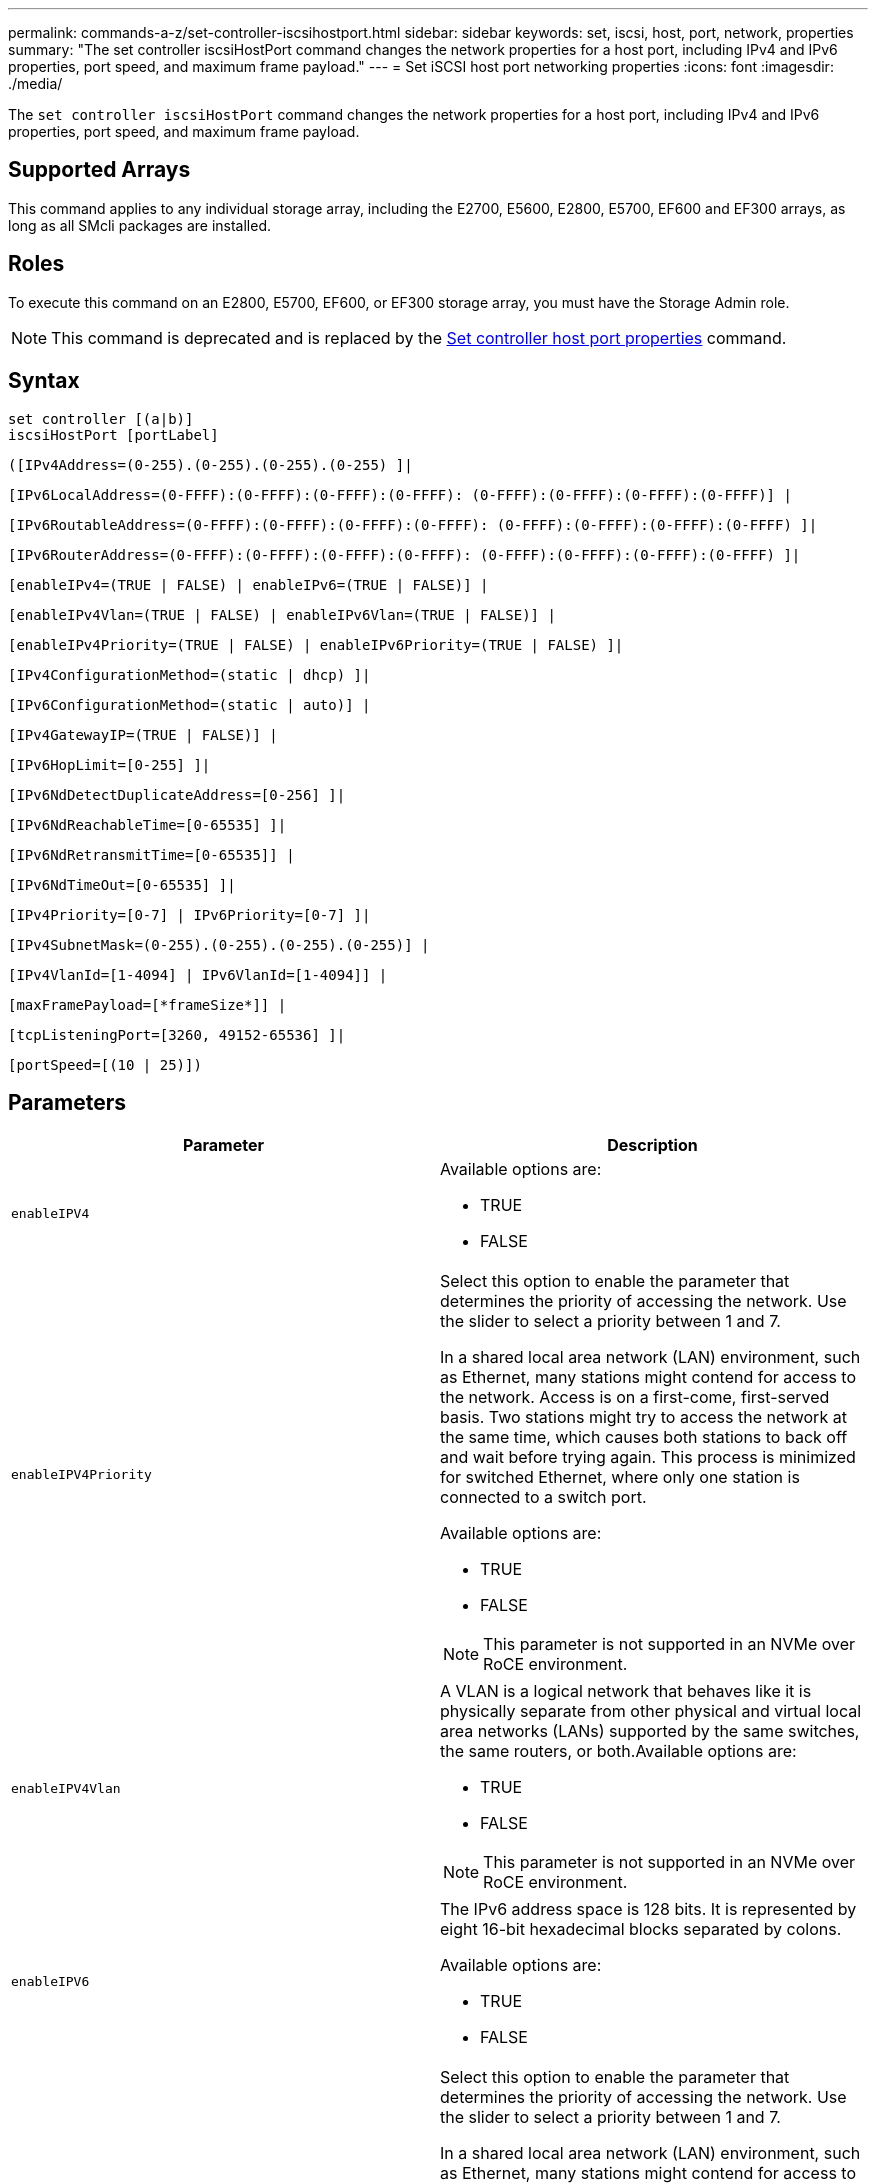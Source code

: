 ---
permalink: commands-a-z/set-controller-iscsihostport.html
sidebar: sidebar
keywords: set, iscsi, host, port, network, properties
summary: "The set controller iscsiHostPort command changes the network properties for a host port, including IPv4 and IPv6 properties, port speed, and maximum frame payload."
---
= Set iSCSI host port networking properties
:icons: font
:imagesdir: ./media/

[.lead]
The `set controller iscsiHostPort` command changes the network properties for a host port, including IPv4 and IPv6 properties, port speed, and maximum frame payload.

== Supported Arrays

This command applies to any individual storage array, including the E2700, E5600, E2800, E5700, EF600 and EF300 arrays, as long as all SMcli packages are installed.

== Roles

To execute this command on an E2800, E5700, EF600, or EF300 storage array, you must have the Storage Admin role.

[NOTE]
====
This command is deprecated and is replaced by the xref:set-controller-hostport.adoc[Set controller host port properties] command.
====

== Syntax

----
set controller [(a|b)]
iscsiHostPort [portLabel]
----

----
([IPv4Address=(0-255).(0-255).(0-255).(0-255) ]|
----

----
[IPv6LocalAddress=(0-FFFF):(0-FFFF):(0-FFFF):(0-FFFF): (0-FFFF):(0-FFFF):(0-FFFF):(0-FFFF)] |
----

----
[IPv6RoutableAddress=(0-FFFF):(0-FFFF):(0-FFFF):(0-FFFF): (0-FFFF):(0-FFFF):(0-FFFF):(0-FFFF) ]|
----

----
[IPv6RouterAddress=(0-FFFF):(0-FFFF):(0-FFFF):(0-FFFF): (0-FFFF):(0-FFFF):(0-FFFF):(0-FFFF) ]|
----

----
[enableIPv4=(TRUE | FALSE) | enableIPv6=(TRUE | FALSE)] |
----

----
[enableIPv4Vlan=(TRUE | FALSE) | enableIPv6Vlan=(TRUE | FALSE)] |
----

----
[enableIPv4Priority=(TRUE | FALSE) | enableIPv6Priority=(TRUE | FALSE) ]|
----

----
[IPv4ConfigurationMethod=(static | dhcp) ]|
----

----
[IPv6ConfigurationMethod=(static | auto)] |
----

----
[IPv4GatewayIP=(TRUE | FALSE)] |
----

----
[IPv6HopLimit=[0-255] ]|
----

----
[IPv6NdDetectDuplicateAddress=[0-256] ]|
----

----
[IPv6NdReachableTime=[0-65535] ]|
----

----
[IPv6NdRetransmitTime=[0-65535]] |
----

----
[IPv6NdTimeOut=[0-65535] ]|
----

----
[IPv4Priority=[0-7] | IPv6Priority=[0-7] ]|
----

----
[IPv4SubnetMask=(0-255).(0-255).(0-255).(0-255)] |
----

----
[IPv4VlanId=[1-4094] | IPv6VlanId=[1-4094]] |
----

----
[maxFramePayload=[*frameSize*]] |
----

----
[tcpListeningPort=[3260, 49152-65536] ]|
----

----
[portSpeed=[(10 | 25)])
----

== Parameters

[cols="2*",options="header"]
|===
| Parameter| Description
a|
`enableIPV4`
a|
Available options are:

* TRUE
* FALSE

a|
`enableIPV4Priority`
a|
Select this option to enable the parameter that determines the priority of accessing the network. Use the slider to select a priority between 1 and 7.

In a shared local area network (LAN) environment, such as Ethernet, many stations might contend for access to the network. Access is on a first-come, first-served basis. Two stations might try to access the network at the same time, which causes both stations to back off and wait before trying again. This process is minimized for switched Ethernet, where only one station is connected to a switch port.

Available options are:

* TRUE
* FALSE

[NOTE]
====
This parameter is not supported in an NVMe over RoCE environment.
====

a|
`enableIPV4Vlan`
a|
A VLAN is a logical network that behaves like it is physically separate from other physical and virtual local area networks (LANs) supported by the same switches, the same routers, or both.Available options are:

* TRUE
* FALSE

[NOTE]
====
This parameter is not supported in an NVMe over RoCE environment.
====

a|
`enableIPV6`
a|
The IPv6 address space is 128 bits. It is represented by eight 16-bit hexadecimal blocks separated by colons.

Available options are:

* TRUE
* FALSE

a|
`enableIPV6Priority`
a|
Select this option to enable the parameter that determines the priority of accessing the network. Use the slider to select a priority between 1 and 7.

In a shared local area network (LAN) environment, such as Ethernet, many stations might contend for access to the network. Access is on a first-come, first-served basis. Two stations might try to access the network at the same time, which causes both stations to back off and wait before trying again. This process is minimized for switched Ethernet, where only one station is connected to a switch port.

Available options are:

* TRUE
* FALSE

[NOTE]
====
This parameter is not supported in an NVMe over RoCE environment.
====

a|
`enableIPV6Vlan`
a|
A VLAN is a logical network that behaves like it is physically separate from other physical and virtual local area networks (LANs) supported by the same switches, the same routers, or both.

Available options are:

* TRUE
* FALSE

[NOTE]
====
This parameter is not supported in an NVMe over RoCE environment.
====

a|
`IPV4Address`
a|
Enter the address in this format: (0-255).(0-255).(0-255).(0-255)

a|
`IPV4ConfigurationMethod`
a|
Available options are:

* static
* dhcp

a|
`IPV4GatewayIP`
a|
Available options are:

* TRUE
* FALSE

a|
`IPV4Priority`
a|
Enter a value between 0 and 7.

[NOTE]
====
This parameter is not supported in an NVMe over RoCE environment.
====

a|
`IPV4SubnetMask`
a|
Enter the subnet mask in this format: (0-255).(0-255).(0-255).(0-255)

a|
`IPV4VlanId`
a|
Enter a value between 1 and 4094.

[NOTE]
====
This parameter is not supported in an NVMe over RoCE environment.
====

a|
`IPV6ConfigurationMethod`
a|
Available options are:

* static
* auto

a|
`IPV6HopLimit`
a|
This option configures the maximum number of hops an IPv6 packet can traverse.

The default value is `64`.

a|
`IPV6LocalAddress`
a|
Enter the address is this format: (0-FFFF):(0-FFFF):(0-FFFF):(0-FFFF): (0-FFFF):(0-FFFF):(0-FFFF):(0-FFFF)

a|
`IPV6NdDetectDuplicateAddress`
a|
Enter a value between 0 and 256.

a|
`IPV6NdReachableTime`
a|
This option configures the amount of time that a remote IPv6 mode is considered reachable. Specify a value, in milliseconds, between 0 - 65535.

The default value is `30000` milliseconds.

a|
`IPV6NdRetransmitTime`
a|
This option configures the amount of time to continue to retransmit a packet to an IPv6 node. Specify a value, in milliseconds, between 0 - 65535.

The default value is `1000` milliseconds.

a|
`IPV6NdTimeOut`
a|
This option configures the timeout value for an IPv6 node. Specify a value, in milliseconds, between 0 - 65535.

The default value is `30000` milliseconds.

a|
`IPV6Priority`
a|
Enter a value between 0 and 7.

[NOTE]
====
This parameter is not supported in an NVMe over RoCE environment.
====

a|
`IPV6RoutableAddress`
a|
Enter the address is this format: (0-FFFF):(0-FFFF):(0-FFFF):(0-FFFF): (0-FFFF):(0-FFFF):(0-FFFF):(0-FFFF)

a|
`IPV6RouterAddress`
a|
Enter the address is this format: (0-FFFF):(0-FFFF):(0-FFFF):(0-FFFF): (0-FFFF):(0-FFFF):(0-FFFF):(0-FFFF)

a|
`IPV6VlanId`
a|
Enter a value between 1 and 4094.

[NOTE]
====
This parameter is not supported in an NVMe over RoCE environment.
====

a|
`maxFramePayload`
a|
The `maxFramePayload` option is shared between IPv4 and IPv6 and is the largest packet or frame that can be sent in a network. The payload portion of a standard Ethernet frame is set to `1500`, and a jumbo Ethernet frame is set to `9000`. When using jumbo frames, all of the devices that are in the network path should be capable of handling the larger frame size.

The default value is 1500 bytes per frame. You must enter a value between 1500 and 9000.

a|
`portSpeed`
a|
Available options are:

* 10
* 25

[NOTE]
====
This option is only valid for the 25Gb/s Ethernet host interface card. Changing the speed of one port changes the speed of all four ports on the card.
====

[NOTE]
====
Values for the `portSpeed` option of the `iscsiHostPort` parameter are in megabits per second (Mb/s).
====

a|
`tcpListeningPort`
a|
The listening port is the TCP port number that the controller uses to listen for iSCSI logins from host iSCSI initiators. The default listening port is 3260. You must enter 3260 or a value between 49152 and 65535.

|===

== Identifying an iSCSI host port label

You must specify a label for the host port. Follow these steps to specify the host port label:

. If you do not know the port label for the iSCSI host port, run the `show controller` command.
. In the Host interface section of the results, locate the host port you want to select.
+
[NOTE]
====
The port label is the complete value returned for the `Port` field.
====

. Enclose the entire value of the port label in both quotes and square brackets: ["portLabel"]. For example, if the port label is `Ch 2`, specify the iSCSI host port as follows:
+
----
iscsiHostPort[\"ch 2\"]
----
+
[NOTE]
====
If you are using a Windows command line and the label contains a pipe (|), the character should be escaped (using {caret}); otherwise, it will be interpreted as a command. For example, if the port label is `e0b|0b`, specify the iSCSI host port as follows:
====
+
----
iscsiHostPort[\"e0b^|0b\"]
----

[NOTE]
====
For backward compatibility, the iscsiPortNumber, enclosed by braces [ ] rather than quotes and braces [" "] can still be used for E2700, E5600, or EF560 controllers (and other previous generations of E-Series or EF-Series controllers). For those controllers, valid values for iscsiPortNumber are as follows:

* For controllers with integrated host ports, the numbering is 3, 4, 5, or 6.
* For controllers with host ports on a host interface card only, the numbering is 1, 2, 3, or 4.

An example of the prior syntax is as follows:

----
iscsiHostPort[3]
----

====

== Minimum firmware level

7.15 adds the new iSCSI host port options.

7.60 adds the `portSpeed` option.

8.10 revises the identification method for iSCSI host ports.

8.40 revises the `portSpeed` option of the `iscsiHostPort` parameter to note that it is only valid for the 25Gb/s Ethernet host interface card, and that changing the speed of one port changes the speed of all four ports on the card.

8.41 This command is deprecated.
